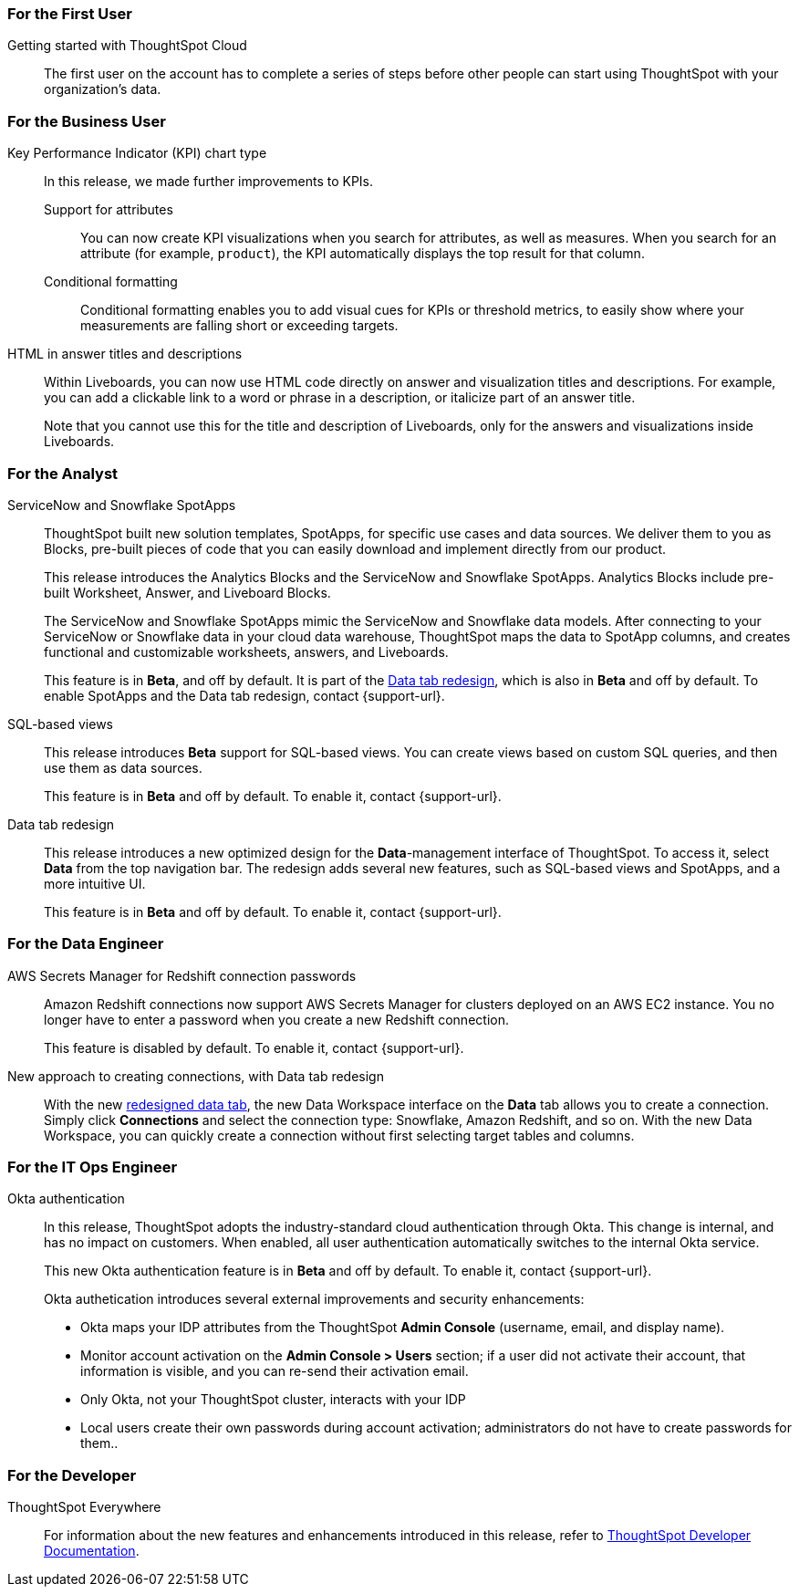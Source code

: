 [#8-2-0-cl-first]
=== For the First User

[#8-2-0-cl-getting-started]
Getting started with ThoughtSpot Cloud::
The first user on the account has to complete a series of steps before other people can start using ThoughtSpot with your organization's data.

[#8-2-0-cl-business-user]
=== For the Business User

[#8-2-0-cl-kpi]
Key Performance Indicator (KPI) chart type::
In this release, we made further improvements to KPIs.

[#8-2-0-cl-kpi-attributes]
Support for attributes::: You can now create KPI visualizations when you search for attributes, as well as measures. When you search for an attribute (for example, `product`), the KPI automatically displays the top result for that column.
[#8-2-0-cl-kpi-conditional-formatting]
Conditional formatting::: Conditional formatting enables you to add visual cues for KPIs or threshold metrics, to easily show where your measurements are falling short or exceeding targets.

[#8-2-0-cl-html-titles-descriptions]
HTML in answer titles and descriptions::
Within Liveboards, you can now use HTML code directly on answer and visualization titles and descriptions. For example, you can add a clickable link to a word or phrase in a description, or italicize part of an answer title.
+
Note that you cannot use this for the title and description of Liveboards, only for the answers and visualizations inside Liveboards.

[#8-2-0-cl-analyst]
=== For the Analyst

[#8-2-0-cl-spotapps]
ServiceNow and Snowflake SpotApps::
ThoughtSpot built new solution templates, SpotApps, for specific use cases and data sources. We deliver them to you as Blocks, pre-built pieces of code that you can easily download and implement directly from our product.
+
This release introduces the Analytics Blocks and the ServiceNow and Snowflake SpotApps. Analytics Blocks include pre-built Worksheet, Answer, and Liveboard Blocks.
+
The ServiceNow and Snowflake SpotApps mimic the ServiceNow and Snowflake data models. After connecting to your ServiceNow or Snowflake data in your cloud data warehouse, ThoughtSpot maps the data to SpotApp columns, and creates functional and  customizable worksheets, answers, and Liveboards.
+
This feature is in **[.badge.badge-update]#Beta#**, and off by default. It is part of the <<8-2-0-cl-data-tab,Data tab redesign>>, which is also in **[.badge.badge-update]#Beta#** and off by default. To enable SpotApps and the Data tab redesign, contact {support-url}.

[#8-2-0-cl-sql-based-views]
SQL-based views::
This release introduces **[.badge.badge-update]#Beta#** support for SQL-based views. You can create views based on custom SQL queries, and then use them as data sources.
+
This feature is in **[.badge.badge-update]#Beta#** and off by default. To enable it, contact {support-url}.

[#8-2-0-cl-data-tab]
Data tab redesign::
This release introduces a new optimized design for the *Data*-management interface of ThoughtSpot. To access it, select *Data* from the top navigation bar. The redesign adds several new features, such as SQL-based views and SpotApps, and a more intuitive UI.
+
This feature is in **[.badge.badge-update]#Beta#** and off by default. To enable it, contact {support-url}.

[#8-2-0-cl-data-engineer]
=== For the Data Engineer

[#8-2-0-cl-connections-redshift-aws-secrets-manager]
AWS Secrets Manager for Redshift connection passwords::
Amazon Redshift connections now support AWS Secrets Manager for clusters deployed on an AWS EC2 instance. You no longer have to enter a password when you create a new Redshift connection.
+
This feature is disabled by default. To enable it, contact {support-url}.

[#8-2-0-cl-connections-flow-data-portal]
New approach to creating connections, with Data tab redesign::
With the new <<8-2-0-cl-data-tab,redesigned data tab>>, the new Data Workspace interface on the *Data* tab allows you to create a connection. Simply click *Connections* and select the connection type: Snowflake, Amazon Redshift, and so on. With the new Data Workspace, you can quickly create a connection without first selecting target tables and columns.

[#8-2-0-cl-it-ops-engineer]
=== For the IT Ops Engineer

[#8-2-0-cl-okta]
Okta authentication::

In this release, ThoughtSpot adopts the industry-standard cloud authentication through Okta. This change is internal, and has no impact on customers. When enabled, all user authentication automatically switches to the internal Okta service.
+
This new Okta authentication feature is in **[.badge.badge-update]#Beta#** and off by default. To enable it, contact {support-url}.
+
Okta authetication introduces several external improvements and security enhancements:

* Okta maps your IDP attributes from the ThoughtSpot *Admin Console* (username, email, and display name).
* Monitor account activation on the *Admin Console > Users* section; if a user did not activate their account, that information is visible, and you can re-send their activation email.
* Only Okta, not your ThoughtSpot cluster, interacts with your IDP
* Local users create their own passwords during account activation; administrators do not have to create passwords for them..

[#8-2-0-cl-developer]
=== For the Developer

ThoughtSpot Everywhere:: For information about the new features and enhancements introduced in this release, refer to https://developers.thoughtspot.com/docs/?pageid=whats-new[ThoughtSpot Developer Documentation^].
